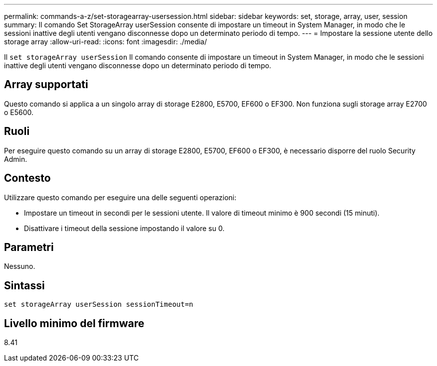 ---
permalink: commands-a-z/set-storagearray-usersession.html 
sidebar: sidebar 
keywords: set, storage, array, user, session 
summary: Il comando Set StorageArray userSession consente di impostare un timeout in System Manager, in modo che le sessioni inattive degli utenti vengano disconnesse dopo un determinato periodo di tempo. 
---
= Impostare la sessione utente dello storage array
:allow-uri-read: 
:icons: font
:imagesdir: ./media/


[role="lead"]
Il `set storageArray userSession` Il comando consente di impostare un timeout in System Manager, in modo che le sessioni inattive degli utenti vengano disconnesse dopo un determinato periodo di tempo.



== Array supportati

Questo comando si applica a un singolo array di storage E2800, E5700, EF600 o EF300. Non funziona sugli storage array E2700 o E5600.



== Ruoli

Per eseguire questo comando su un array di storage E2800, E5700, EF600 o EF300, è necessario disporre del ruolo Security Admin.



== Contesto

Utilizzare questo comando per eseguire una delle seguenti operazioni:

* Impostare un timeout in secondi per le sessioni utente. Il valore di timeout minimo è 900 secondi (15 minuti).
* Disattivare i timeout della sessione impostando il valore su 0.




== Parametri

Nessuno.



== Sintassi

[listing]
----
set storageArray userSession sessionTimeout=n
----


== Livello minimo del firmware

8.41
